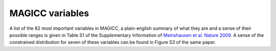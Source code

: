 .. _`MAGICC variables`:

MAGICC variables
================

A list of the 82 most important variables in MAGICC, a plain-english summary of what they are and a sense of their possible ranges is given in Table S1 of the Supplementary Information of `Meinshausen et al. Nature 2009 <https://media.nature.com/original/nature-assets/nature/journal/v458/n7242/extref/nature08017-s1.pdf>`_.
A sense of the constrained distribution for seven of these variables can be found in Figure S3 of the same paper.
